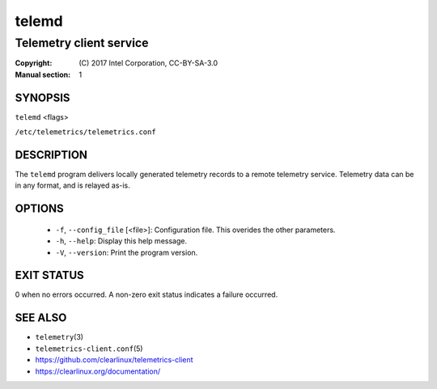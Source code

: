 ======
telemd
======

------------------------
Telemetry client service
------------------------

:Copyright: \(C) 2017 Intel Corporation, CC-BY-SA-3.0
:Manual section: 1


SYNOPSIS
========

``telemd`` \<flags\>

``/etc/telemetrics/telemetrics.conf``


DESCRIPTION
===========

The ``telemd`` program delivers locally generated telemetry records to a remote
telemetry service. Telemetry data can be in any format, and is relayed as-is.


OPTIONS
=======

  * ``-f``, ``--config_file`` \[\<file\>\]:
    Configuration file. This overides the other parameters.

  * ``-h``, ``--help``:
    Display this help message.

  * ``-V``, ``--version``:
    Print the program version.


EXIT STATUS
===========

0 when no errors occurred. A non-zero exit status indicates a failure occurred.


SEE ALSO
========

* ``telemetry``\(3)
* ``telemetrics-client.conf``\(5)
* https://github.com/clearlinux/telemetrics-client
* https://clearlinux.org/documentation/


